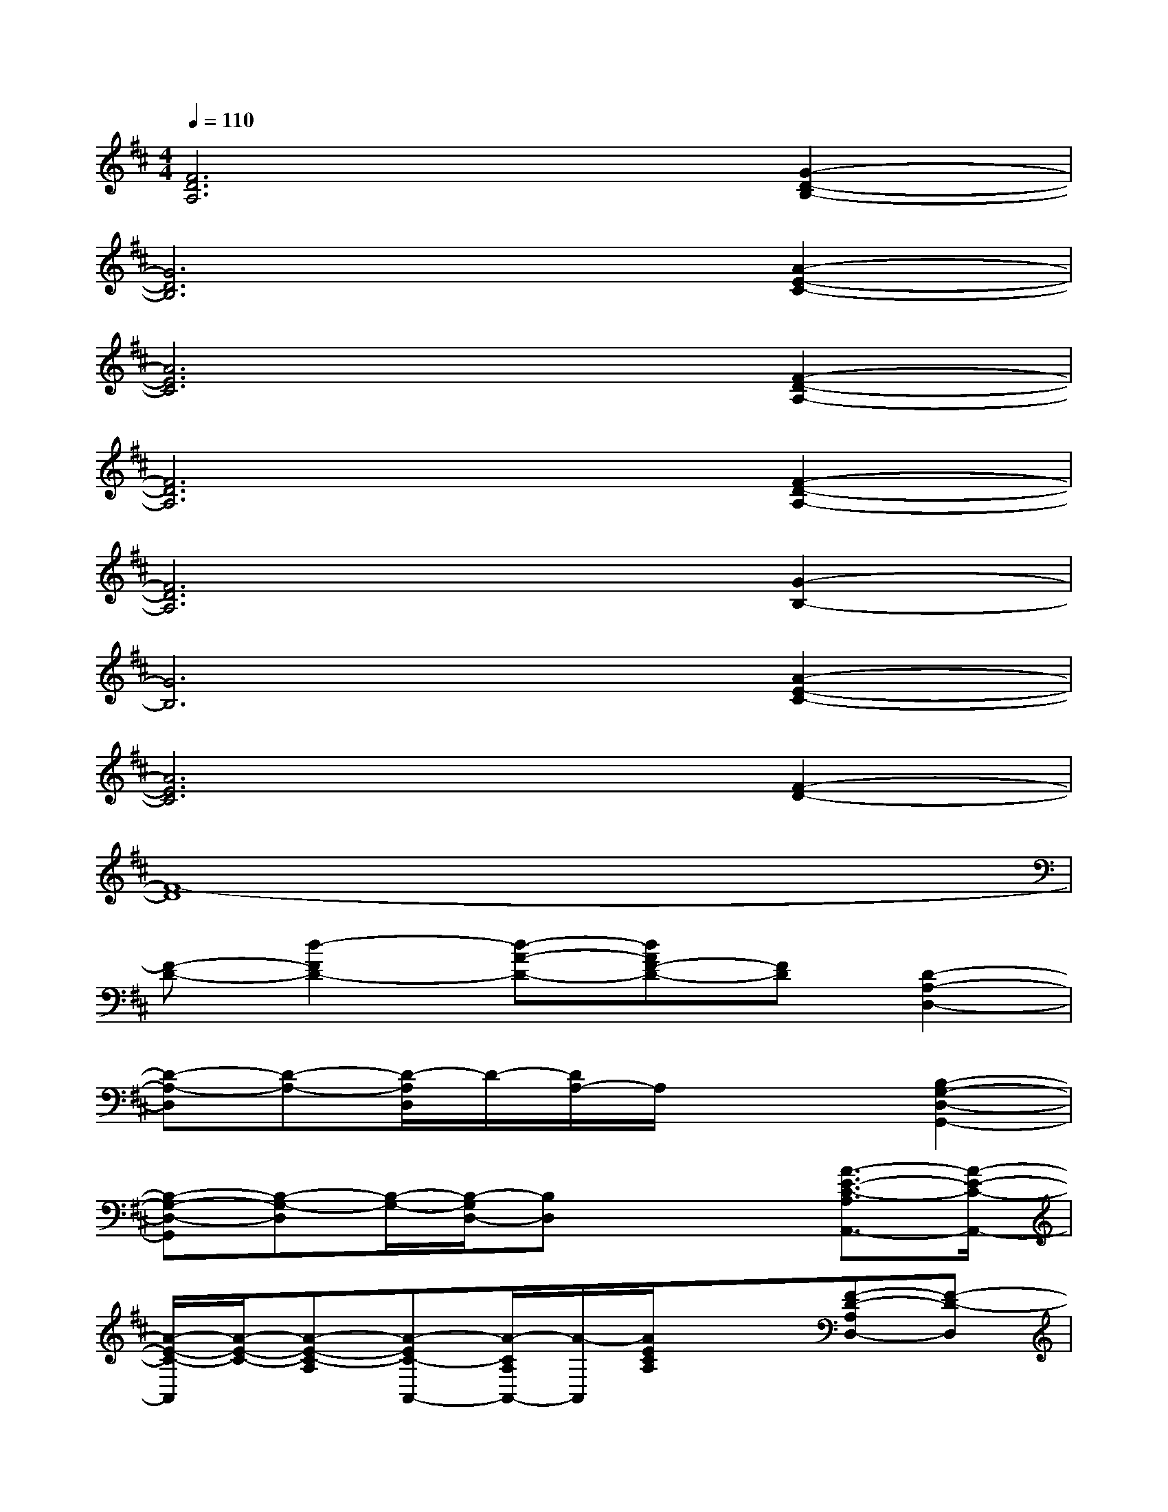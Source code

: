X:1
T:
M:4/4
L:1/8
Q:1/4=110
K:D%2sharps
V:1
[F6D6A,6][G2-D2-B,2-]|
[G6D6B,6][A2-E2-C2-]|
[A6E6C6][F2-D2-A,2-]|
[F6D6A,6][F2-D2-A,2-]|
[F6D6A,6][G2-B,2-]|
[G6B,6][A2-E2-C2-]|
[A6E6C6][F2-D2-]|
[F8-D8]|
[F-D-][d2-F2D2-][d-A-D-][dAF-D-][FD][D2-A,2-D,2-]|
[D-A,-D,][D-A,-][D/2-A,/2D,/2]D/2-[D/2A,/2-]A,/2x2[B,2-G,2-D,2-G,,2-]|
[B,-G,-D,-G,,][B,-G,-D,][B,/2-G,/2-][B,/2-G,/2D,/2-][B,D,]x2[A3/2-E3/2-C3/2-A,3/2A,,3/2-][A/2-E/2-C/2-A,,/2-]|
[A/2-E/2-C/2-A,,/2][A/2-E/2-C/2-][A-E-C-A,][A-EC-A,,-][A/2-C/2A,/2A,,/2-][A/2-A,,/2][A/2E/2C/2A,/2]x3/2[F-D-A,D,-][F-D-D,]|
[F/2D/2]x/2[A-E-A,-][A/2-E/2-A,/2D,/2-][A3/2-E3/2-D,3/2][A/2-E/2-D/2-A,/2][A/2-E/2D/2][A/2D,/2]x/2[A3/2-F3/2-D3/2-A,3/2D,3/2-][A/2-F/2-D/2-D,/2-]|
[A/2-F/2-D/2-D,/2][A/2-F/2-D/2-][A-F-D-A,][A/2-F/2-D/2-D,/2][A/2-F/2-D/2-][A/2-F/2-D/2A,/2-][A/2-F/2-A,/2][A/2F/2D/2]x/2D,/2[D/2-B,/2-][A-DB,-G,,-][A/2-B,/2-G,,/2-][A/2-G/2-B,/2-G,,/2-]|
[A-G-B,-G,,-][A-G-D-B,-G,,-][A/2-G/2-D/2-B,/2D,/2G,,/2-][A/2-G/2-D/2-G,,/2-][A/2-G/2-D/2B,/2-G,,/2-][A/2-G/2-B,/2-G,,/2][A/2-G/2-D/2B,/2D,/2][A/2G/2]E,[E2C2A,2A,,2-]|
A,,[E-C-A,][E-CA,,-][E/2-A,/2A,,/2]E/2C/2x3/2[F3/2-D3/2-A,3/2D,3/2-][F/2-D/2-D,/2-]